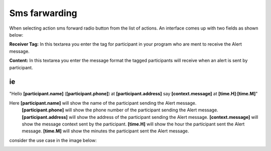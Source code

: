 Sms farwarding
##############
When selecting action sms forward radio button from the list of actions. An interface comes up with two fields as shown below:
 
.. image:: _static/img/smsforwarding_action.png

**Receiver Tag:** 
In this textarea you enter the tag for participant in your program who are ment to receive the Alert message.

**Content:** 
In this textarea you enter the message format the tagged participants will receive when an alert is sent by participant.

ie
----

"Hello **[participant.name]** (**[participant.phone]**) at **[participant.address]** say **[context.message]** at **[time.H]**:**[time.M]**"

Here **[participant.name]**      will show the name of the participant sending the Alert message.
     **[participant.phone]**     will show the phone number of the participant sending the Alert message.
     **[participant.address]**   will show the address of the participant sending the Alert message.
     **[context.message]**       will show the message context sent by the participant.
     **[time.H]**                will show the hour the participant sent the Alert message.
     **[time.M]**                will show the minutes the participant sent the Alert message.
     
consider the use case  in the image  below:

.. image:: _static/img/smsforwarding_use_case.jpg




